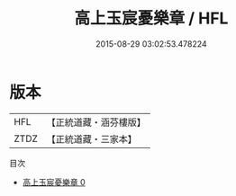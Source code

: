 #+TITLE: 高上玉宸憂樂章 / HFL

#+DATE: 2015-08-29 03:02:53.478224
* 版本
 |       HFL|【正統道藏・涵芬樓版】|
 |      ZTDZ|【正統道藏・三家本】|
目次
 - [[file:KR5h0026_000.txt][高上玉宸憂樂章 0]]
